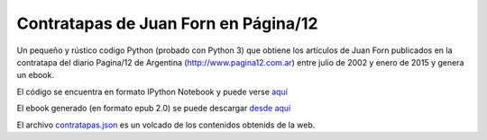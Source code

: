 Contratapas de Juan Forn en Página/12
-------------------------------------

Un pequeño y rústico codigo Python (probado con Python 3) que obtiene los artículos de Juan Forn publicados en la contratapa del diario Pagina/12 de Argentina (http://www.pagina12.com.ar) entre julio de 2002 y enero de 2015  y genera un ebook.

El código se encuentra en formato IPython Notebook y puede verse `aquí <http://nbviewer.ipython.org/github/mgaitan/forn/blob/master/forn.ipynb>`_

El ebook generado (en formato epub 2.0) se puede descargar `desde aqui`_


El archivo `contratapas.json <https://github.com/mgaitan/forn/blob/master/contratapas.json>`_ es un volcado de los contenidos obtenids de la web. 


.. _desde aqui: https://github.com/mgaitan/forn/blob/master/forn_contratapas.epub?raw=true







